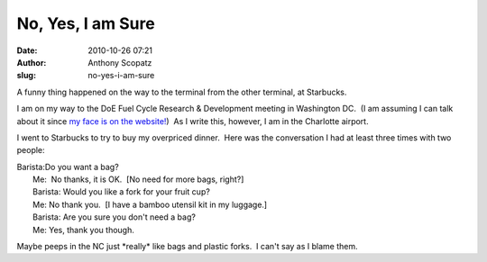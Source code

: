 No, Yes, I am Sure
##################
:date: 2010-10-26 07:21
:author: Anthony Scopatz
:slug: no-yes-i-am-sure

A funny thing happened on the way to the terminal from the other
terminal, at Starbucks.

I am on my way to the DoE Fuel Cycle Research & Development meeting in
Washington DC.  (I am assuming I can talk about it since `my face is on
the website!`_)  As I write this, however, I am in the Charlotte
airport.

I went to Starbucks to try to buy my overpriced dinner.  Here was the
conversation I had at least three times with two people:

| Barista:Do you want a bag?
|  Me:  No thanks, it is OK.  [No need for more bags, right?]
|  Barista: Would you like a fork for your fruit cup?
|  Me: No thank you.  [I have a bamboo utensil kit in my luggage.]
|  Barista: Are you sure you don't need a bag?
|  Me: Yes, thank you though.

Maybe peeps in the NC just \*really\* like bags and plastic forks.  I
can't say as I blame them.

.. _my face is on the website!: http://www.fuelcycleinnovations.org/winners2010.html

